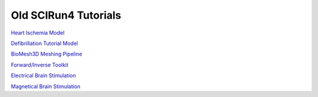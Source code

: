 Old SCIRun4 Tutorials
=============

`Heart Ischemia Model <../_static/old_tutorials/IschemiaModelTutorial.pdf>`_

`Defibrillation Tutorial Model <../_static/old_tutorials/DefibrillationTutorial.pdf>`_

`BioMesh3D Meshing Pipeline <../_static/old_tutorials/BioMesh3DGuide.pdf>`_

`Forward/Inverse Toolkit <../_static/old_tutorials/ECGToolkitGuide.pdf>`_

`Electrical Brain Stimulation <../_static/old_tutorials/ElectricalBrainStimulationTutorial.pdf>`_

`Magnetical Brain Stimulation <../_static/old_tutorials/MagneticalBrainStimulationTutorial.pdf>`_
